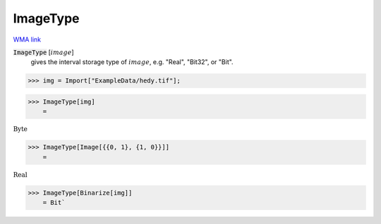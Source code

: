 ImageType
=========

`WMA link <https://reference.wolfram.com/language/ref/ImageType.html>`_


:code:`ImageType` [:math:`image`]
    gives the interval storage type of :math:`image`, e.g. "Real", "Bit32", or "Bit".





>>> img = Import["ExampleData/hedy.tif"];


>>> ImageType[img]
    =

:math:`\text{Byte}`


>>> ImageType[Image[{{0, 1}, {1, 0}}]]
    =

:math:`\text{Real}`


>>> ImageType[Binarize[img]]
    = Bit`

